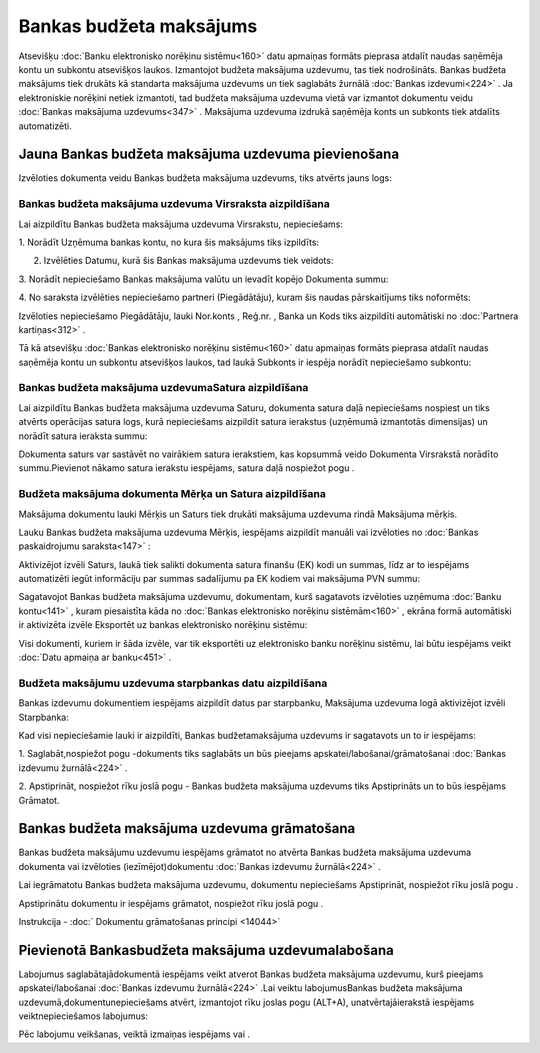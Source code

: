 .. 468 Bankas budžeta maksājums**************************** 


Atsevišķu :doc:`Banku elektronisko norēķinu sistēmu<160>` datu
apmaiņas formāts pieprasa atdalīt naudas saņēmēja kontu un subkontu
atsevišķos laukos. Izmantojot budžeta maksājuma uzdevumu, tas tiek
nodrošināts. Bankas budžeta maksājums tiek drukāts kā standarta
maksājuma uzdevums un tiek saglabāts žurnālā :doc:`Bankas
izdevumi<224>` . Ja elektroniskie norēķini netiek izmantoti, tad
budžeta maksājuma uzdevuma vietā var izmantot dokumentu veidu
:doc:`Bankas maksājuma uzdevums<347>` . Maksājuma uzdevuma izdrukā
saņēmēja konts un subkonts tiek atdalīts automatizēti.


Jauna Bankas budžeta maksājuma uzdevuma pievienošana
````````````````````````````````````````````````````

Izvēloties dokumenta veidu Bankas budžeta maksājuma uzdevums, tiks
atvērts jauns logs:



|images_ozols/24987.png|


Bankas budžeta maksājuma uzdevuma Virsraksta aizpildīšana
+++++++++++++++++++++++++++++++++++++++++++++++++++++++++



Lai aizpildītu Bankas budžeta maksājuma uzdevuma Virsrakstu,
nepieciešams:



1. Norādīt Uzņēmuma bankas kontu, no kura šis maksājums tiks
izpildīts:



|images_ozols/24724.png|



2. Izvēlēties Datumu, kurā šis Bankas maksājuma uzdevums tiek veidots:



|images_ozols/24725.png|



3. Norādīt nepieciešamo Bankas maksājuma valūtu un ievadīt kopējo
Dokumenta summu:



|images_ozols/24726.png|



4. No saraksta izvēlēties nepieciešamo partneri (Piegādātāju), kuram
šis naudas pārskaitījums tiks noformēts:



|images_ozols/24749.png|



Izvēloties nepieciešamo Piegādātāju, lauki Nor.konts , Reģ.nr. , Banka
un Kods tiks aizpildīti automātiski no :doc:`Partnera kartiņas<312>` .



Tā kā atsevišķu :doc:`Bankas elektronisko norēķinu sistēmu<160>` datu
apmaiņas formāts pieprasa atdalīt naudas saņēmēja kontu un subkontu
atsevišķos laukos, tad laukā Subkonts ir iespēja norādīt nepieciešamo
subkontu:



|images_ozols/24750.png|


Bankas budžeta maksājuma uzdevumaSatura aizpildīšana
++++++++++++++++++++++++++++++++++++++++++++++++++++

Lai aizpildītu Bankas budžeta maksājuma uzdevuma Saturu, dokumenta
satura daļā nepieciešams nospiest |images_ozols/24708.png| un tiks
atvērts operācijas satura logs, kurā nepieciešams aizpildīt satura
ierakstus (uzņēmumā izmantotās dimensijas) un norādīt satura ieraksta
summu:



|images_ozols/24751.png|



|images_ozols/24545.gif| Dokumenta saturs var sastāvēt no vairākiem
satura ierakstiem, kas kopsummā veido Dokumenta Virsrakstā norādīto
summu.Pievienot nākamo satura ierakstu iespējams, satura daļā
nospiežot pogu |images_ozols/24708.png| .




Budžeta maksājuma dokumenta Mērķa un Satura aizpildīšana
++++++++++++++++++++++++++++++++++++++++++++++++++++++++


Maksājuma dokumentu lauki Mērķis un Saturs tiek drukāti maksājuma
uzdevuma rindā Maksājuma mērķis.

Lauku Bankas budžeta maksājuma uzdevuma Mērķis, iespējams aizpildīt
manuāli vai izvēloties no :doc:`Bankas paskaidrojumu saraksta<147>` :



|images_ozols/24752.png|



Aktivizējot izvēli Saturs, laukā tiek salikti dokumenta satura finanšu
(EK) kodi un summas, līdz ar to iespējams automatizēti iegūt
informāciju par summas sadalījumu pa EK kodiem vai maksājuma PVN
summu:



|images_ozols/24753.png|



Sagatavojot Bankas budžeta maksājuma uzdevumu, dokumentam, kurš
sagatavots izvēloties uzņēmuma :doc:`Banku kontu<141>` , kuram
piesaistīta kāda no :doc:`Bankas elektronisko norēķinu sistēmām<160>`
, ekrāna formā automātiski ir aktivizēta izvēle Eksportēt uz bankas
elektronisko norēķinu sistēmu:



|images_ozols/24733.png|



Visi dokumenti, kuriem ir šāda izvēle, var tik eksportēti uz
elektronisko banku norēķinu sistēmu, lai būtu iespējams veikt
:doc:`Datu apmaiņa ar banku<451>` .




Budžeta maksājumu uzdevuma starpbankas datu aizpildīšana
++++++++++++++++++++++++++++++++++++++++++++++++++++++++



Bankas izdevumu dokumentiem iespējams aizpildīt datus par starpbanku,
Maksājuma uzdevuma logā aktivizējot izvēli Starpbanka:

|images_ozols/24732.png|

Kad visi nepieciešamie lauki ir aizpildīti, Bankas budžetamaksājuma
uzdevums ir sagatavots un to ir iespējams:

1. Saglabāt,nospiežot pogu |images_ozols/24615.jpg| -dokuments tiks
saglabāts un būs pieejams apskatei/labošanai/grāmatošanai :doc:`Bankas
izdevumu žurnālā<224>` .

2. Apstiprināt, nospiežot rīku joslā pogu |images_ozols/24740.png| -
Bankas budžeta maksājuma uzdevums tiks Apstiprināts un to būs
iespējams Grāmatot.


Bankas budžeta maksājuma uzdevuma grāmatošana
`````````````````````````````````````````````

Bankas budžeta maksājumu uzdevumu iespējams grāmatot no atvērta Bankas
budžeta maksājuma uzdevuma dokumenta vai izvēloties
(iezīmējot)dokumentu :doc:`Bankas izdevumu žurnālā<224>` .

Lai iegrāmatotu Bankas budžeta maksājuma uzdevumu, dokumentu
nepieciešams Apstiprināt, nospiežot rīku joslā pogu
|images_ozols/24740.png| .

Apstiprinātu dokumentu ir iespējams grāmatot, nospiežot rīku joslā
pogu |images_ozols/24741.png| .



Instrukcija - :doc:` Dokumentu grāmatošanas principi <14044>`


Pievienotā Bankasbudžeta maksājuma uzdevumalabošana
```````````````````````````````````````````````````

Labojumus saglabātajādokumentā iespējams veikt atverot Bankas budžeta
maksājuma uzdevumu, kurš pieejams apskatei/labošanai :doc:`Bankas
izdevumu žurnālā<224>` .Lai veiktu labojumusBankas budžeta maksājuma
uzdevumā,dokumentunepieciešams atvērt, izmantojot rīku joslas pogu
|images_ozols/24709.png| (ALT+A), unatvērtajāierakstā iespējams
veiktnepieciešamos labojumus:



|images_ozols/24754.png|


Pēc labojumu veikšanas, veiktā izmaiņas iespējams
|images_ozols/24615.jpg| vai |images_ozols/24617.jpg| .

.. |images_ozols/24987.png| image:: images_ozols/24987.png
       :scale: 100%

.. |images_ozols/24724.png| image:: images_ozols/24724.png
       :scale: 100%

.. |images_ozols/24725.png| image:: images_ozols/24725.png
       :scale: 100%

.. |images_ozols/24726.png| image:: images_ozols/24726.png
       :scale: 100%

.. |images_ozols/24749.png| image:: images_ozols/24749.png
       :scale: 100%

.. |images_ozols/24750.png| image:: images_ozols/24750.png
       :scale: 100%

.. |images_ozols/24708.png| image:: images_ozols/24708.png
       :scale: 100%

.. |images_ozols/24751.png| image:: images_ozols/24751.png
       :scale: 100%

.. |images_ozols/24545.gif| image:: images_ozols/24545.gif
       :scale: 100%

.. |images_ozols/24708.png| image:: images_ozols/24708.png
       :scale: 100%

.. |images_ozols/24752.png| image:: images_ozols/24752.png
       :scale: 100%

.. |images_ozols/24753.png| image:: images_ozols/24753.png
       :scale: 100%

.. |images_ozols/24733.png| image:: images_ozols/24733.png
       :scale: 100%

.. |images_ozols/24732.png| image:: images_ozols/24732.png
       :scale: 100%

.. |images_ozols/24615.jpg| image:: images_ozols/24615.jpg
       :scale: 100%

.. |images_ozols/24740.png| image:: images_ozols/24740.png
       :scale: 100%

.. |images_ozols/24740.png| image:: images_ozols/24740.png
       :scale: 100%

.. |images_ozols/24741.png| image:: images_ozols/24741.png
       :scale: 100%

.. |images_ozols/24709.png| image:: images_ozols/24709.png
       :scale: 100%

.. |images_ozols/24754.png| image:: images_ozols/24754.png
       :scale: 100%

.. |images_ozols/24615.jpg| image:: images_ozols/24615.jpg
       :scale: 100%

.. |images_ozols/24617.jpg| image:: images_ozols/24617.jpg
       :scale: 100%

 